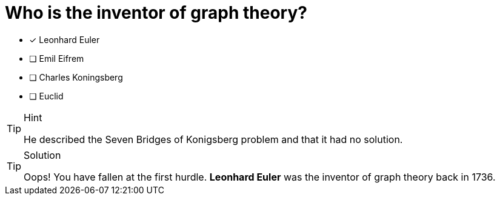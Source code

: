 [.question]
= Who is the inventor of graph theory?

* [x] Leonhard Euler
* [ ] Emil Eifrem
* [ ] Charles Koningsberg
* [ ] Euclid

[TIP,role=hint]
.Hint
====
He described the Seven Bridges of Konigsberg problem and that it had no solution.
====

[TIP,role=solution]
.Solution
====
Oops! You have fallen at the first hurdle.
**Leonhard Euler** was the inventor of graph theory back in 1736.
====

